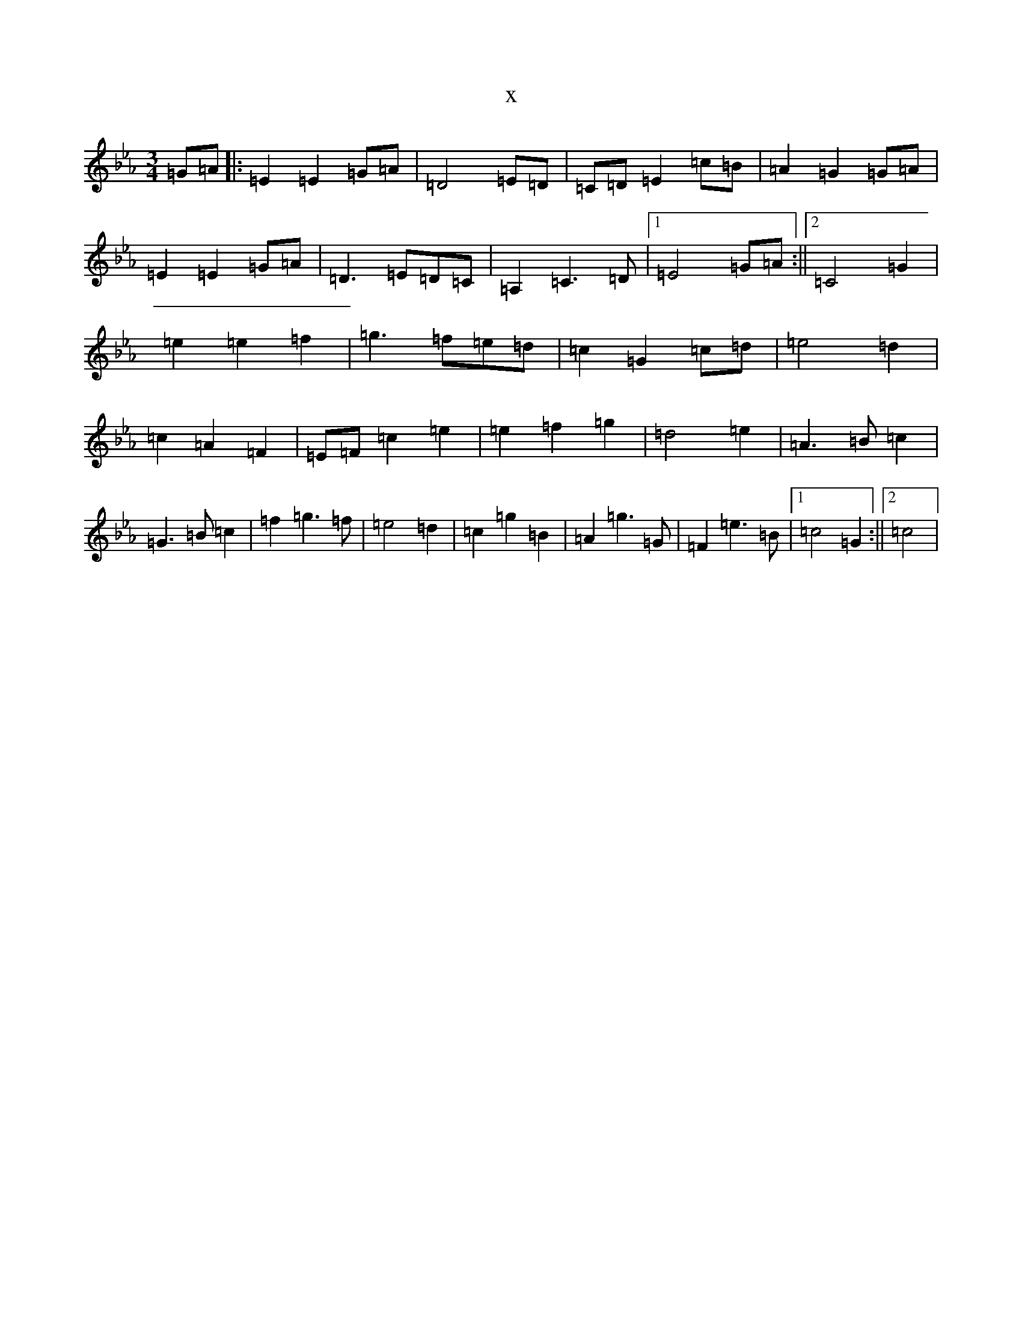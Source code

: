 X:11187
T:x
L:1/8
M:3/4
K: C minor
=G=A|:=E2=E2=G=A|=D4=E=D|=C=D=E2=c=B|=A2=G2=G=A|=E2=E2=G=A|=D3=E=D=C|=A,2=C3=D|1=E4=G=A:||2=C4=G2|=e2=e2=f2|=g3=f=e=d|=c2=G2=c=d|=e4=d2|=c2=A2=F2|=E=F=c2=e2|=e2=f2=g2|=d4=e2|=A3=B=c2|=G3=B=c2|=f2=g3=f|=e4=d2|=c2=g2=B2|=A2=g3=G|=F2=e3=B|1=c4=G2:||2=c4|